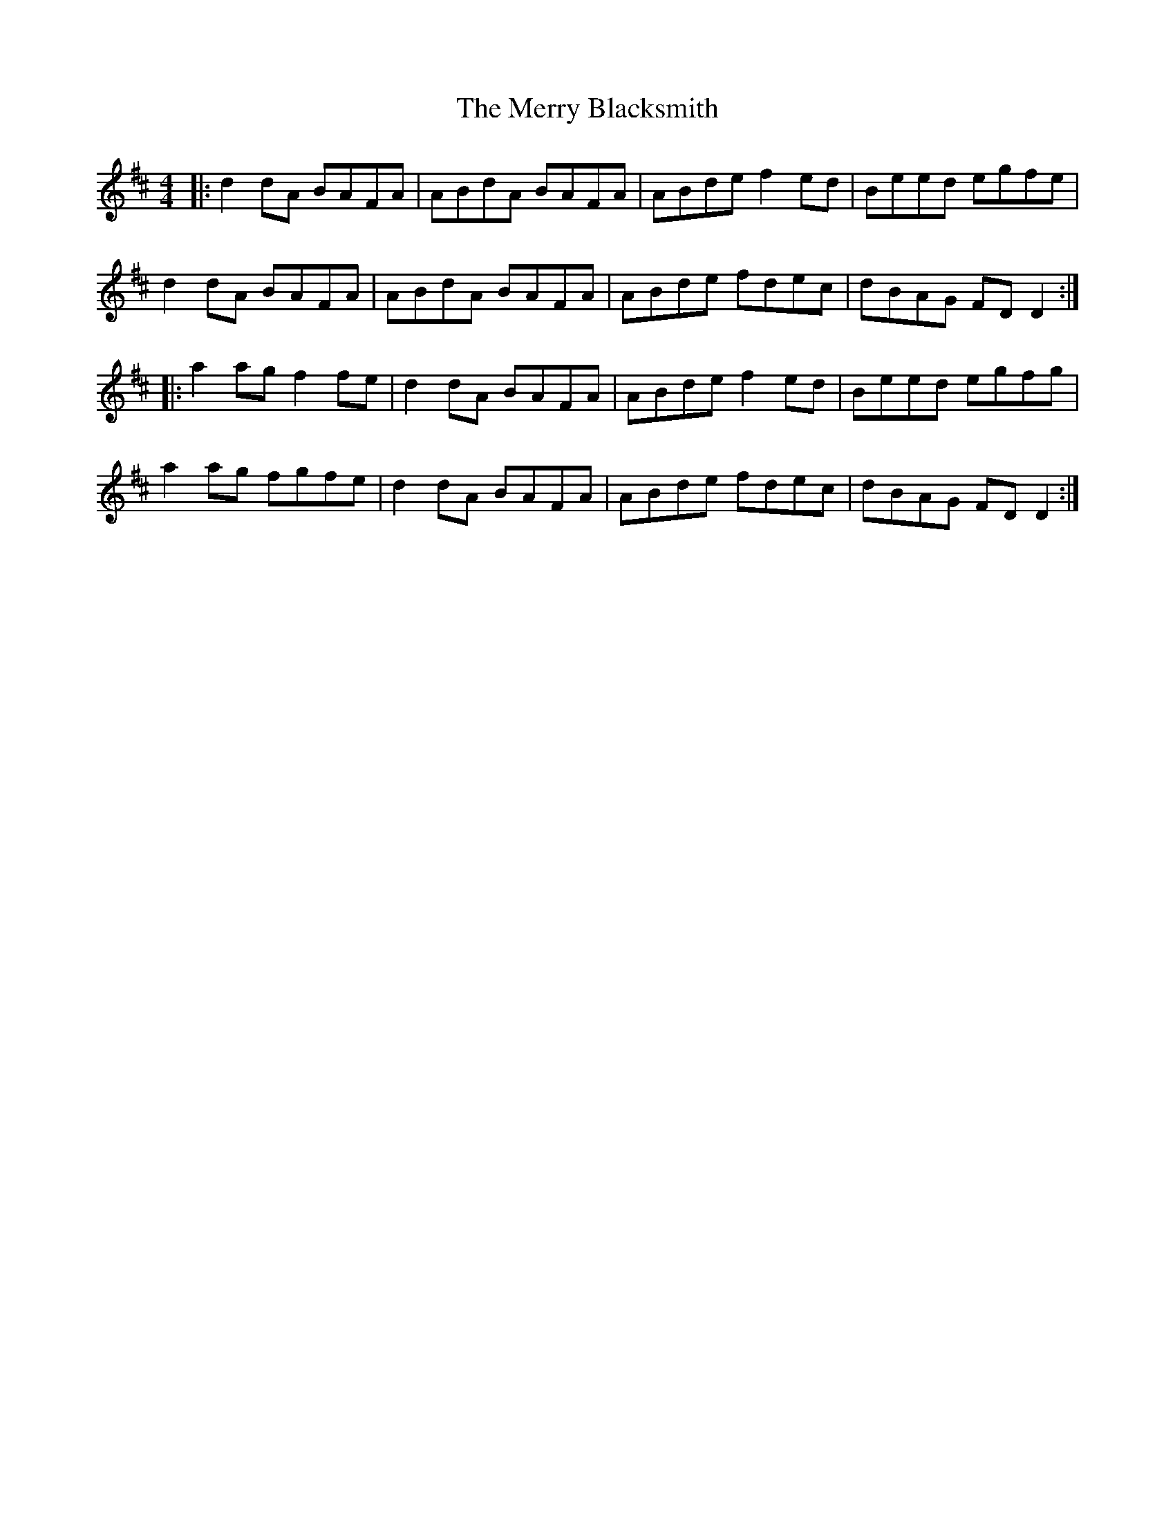 X: 26372
T: Merry Blacksmith, The
R: reel
M: 4/4
K: Dmajor
|:d2dA BAFA|ABdA BAFA|ABde f2ed|Beed egfe|
d2dA BAFA|ABdA BAFA|ABde fdec|dBAG FD D2:|
|:a2 ag f2 fe|d2 dA BAFA|ABde f2ed|Beed egfg|
a2 ag fgfe|d2 dA BAFA|ABde fdec|dBAG FD D2:|


